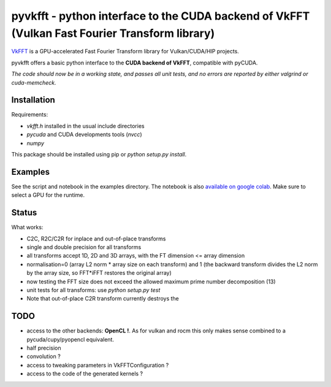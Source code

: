 pyvkfft - python interface to the CUDA backend of VkFFT (Vulkan Fast Fourier Transform library)
===============================================================================================

`VkFFT <https://github.com/DTolm/VkFFT>`_ is a GPU-accelerated Fast Fourier Transform library
for Vulkan/CUDA/HIP projects.

pyvkfft offers a basic python interface to the **CUDA backend of VkFFT**, compatible with pyCUDA.

*The code should now be in a working state, and passes all unit tests, and no errors are reported by either valgrind or cuda-memcheck.*

Installation
------------

Requirements:

- `vkfft.h` installed in the usual include directories
- `pycuda` and CUDA developments tools (`nvcc`)
- `numpy`

This package should be installed using pip or `python setup.py install`.

Examples
--------
See the script and notebook in the examples directory.
The notebook is also `available on google colab
<https://colab.research.google.com/drive/1YJKtIwM3ZwyXnMZfgFVcpbX7H-h02Iej?usp=sharing>`_.
Make sure to select a GPU for the runtime.


Status
------
What works:

- C2C, R2C/C2R for inplace and out-of-place transforms
- single and double precision for all transforms
- all transforms accept 1D, 2D and 3D arrays, with the FT dimension <= array dimension
- normalisation=0 (array L2 norm * array size on each transform) and 1 (the backward
  transform divides the L2 norm by the array size, so FFT*iFFT restores the original array)
- now testing the FFT size does not exceed the allowed maximum prime number decomposition (13)
- unit tests for all transforms: use `python setup.py test`
- Note that out-of-place C2R transform currently destroys the 

TODO
----

- access to the other backends: **OpenCL !**. As for vulkan and rocm this only makes sense combined to a pycuda/cupy/pyopencl equivalent. 
- half precision
- convolution ?
- access to tweaking parameters in VkFFTConfiguration ?
- access to the code of the generated kernels ?
